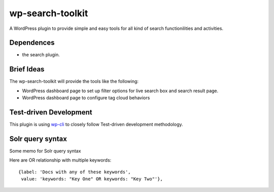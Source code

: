 wp-search-toolkit
=================

A WordPress plugin to provide simple and easy tools for 
all kind of search functionilities and activities.

Dependences
-----------

- the search plugin.

Brief Ideas
-----------

The wp-search-toolkit will provide the tools like the following:

- WordPress dashboard page to set up filter options for 
  live search box and search result page.
- WordPress dashboard page to configure tag cloud behaviors

Test-driven Development
-----------------------

This plugin is using `wp-cli <https://github.com/wp-cli>`_ to closely 
follow Test-driven development methodology.

Solr query syntax
-----------------

Some memo for Solr query syntax

Here are OR relationship with multiple keywords::

  {label: 'Docs with any of these keywords', 
   value: 'keywords: "Key One" OR keywords: "Key Two"'},
